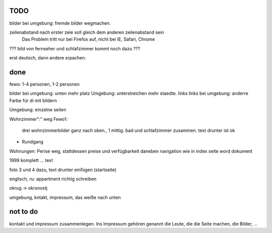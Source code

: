 ﻿
TODO
----

bilder bei umgebung: fremde bilder wegmachen.

zeilenabstand nach erster zeie soll gleich dem anderen zeilenabstand sein
	Das Problem tritt nur bei Firefox auf, nicht bei IE, Safari, Chrome

??? bild von fernseher und schlafzimmer kommt noch dazu ???

erst deutsch, dann andere srpachen.


done 
----

fewo: 1-4 personen, 1-2 personen

bilder bei umgebung: unten mehr platz
Umgebung: unterstreichen mehr staedte. links
links bei umgebung: anderre Farbe für di mit bildern

Umgebung: einzelne seiten


Wohnzimmer":" weg
Fewo1: 
	drei wohnzimmerbilder ganz nach oben., 1 mittig.
	bad und schlafzimmer zusammen. text drunter ist ok


+ Rundgang

Wohnungen: Perise weg, stattdessen preise und verfügbarkeit daneben
navigation wie in index seite word dokument


1999 komplett ... text 

foto 3 und 4 dazu, text drunter einfügen (startseite)

englisch, ru: appartment richtig schreiben

okrug -> okrsnostj

umgebung, kntakt, impressum, das weiße nach unten

not to do
---------

kontakt und impressum zusammenlegen. Ins Impressum gehören genannt die Leute, die die Seite machen, die Bilder, ...







 
 